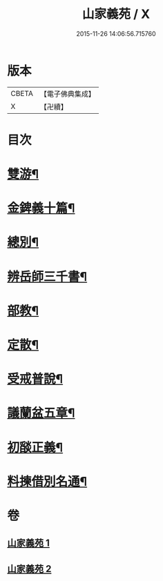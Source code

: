 #+TITLE: 山家義苑 / X
#+DATE: 2015-11-26 14:06:56.715760
* 版本
 |     CBETA|【電子佛典集成】|
 |         X|【卍續】    |

* 目次
* [[file:KR6d0232_001.txt::001-0069b7][雙游¶]]
* [[file:KR6d0232_001.txt::0072b21][金錍義十篇¶]]
* [[file:KR6d0232_001.txt::0074c24][總別¶]]
* [[file:KR6d0232_001.txt::0075b22][辨岳師三千書¶]]
* [[file:KR6d0232_002.txt::002-0077a12][部教¶]]
* [[file:KR6d0232_002.txt::0077c14][定散¶]]
* [[file:KR6d0232_002.txt::0078b18][受戒普說¶]]
* [[file:KR6d0232_002.txt::0080a21][議蘭盆五章¶]]
* [[file:KR6d0232_002.txt::0080c9][初𦦨正義¶]]
* [[file:KR6d0232_002.txt::0082b8][料揀借別名通¶]]
* 卷
** [[file:KR6d0232_001.txt][山家義苑 1]]
** [[file:KR6d0232_002.txt][山家義苑 2]]
